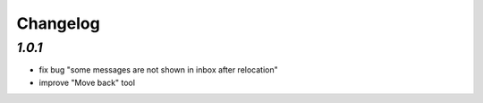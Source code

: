 .. _changelog:

Changelog
=========

`1.0.1`
-------

- fix bug "some messages are not shown in inbox after relocation"
- improve "Move back" tool
